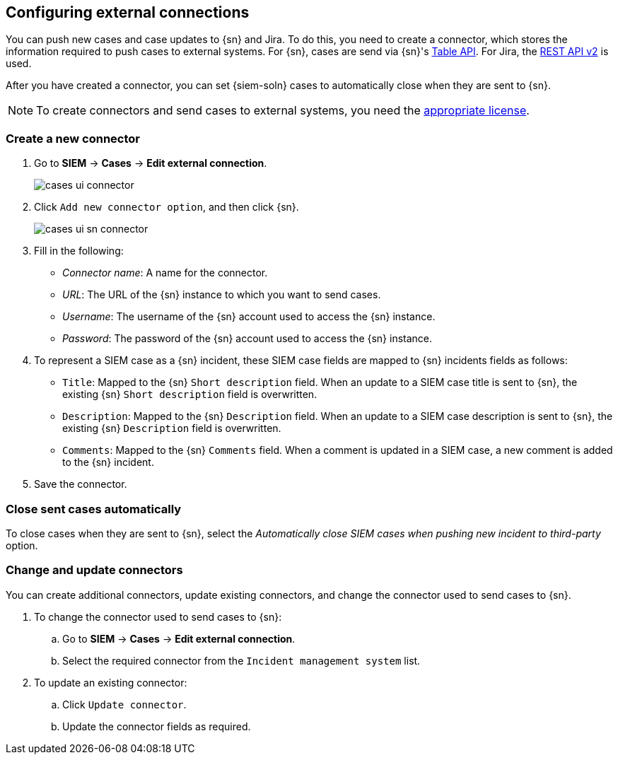 [[cases-ui-integrations]]
[role="xpack"]
== Configuring external connections

You can push new cases and case updates to {sn} and Jira. To do this, you need
to create a connector, which stores the information required to push cases to
external systems. For {sn}, cases are send via {sn}'s
https://developer.servicenow.com/dev.do#!/reference/api/madrid/rest/c_TableAPI[Table API]. For Jira, the
https://developer.atlassian.com/cloud/jira/platform/rest/v2/[REST API v2] is
used.

After you have created a connector, you can set {siem-soln} cases to
automatically close when they are sent to {sn}.

NOTE: To create connectors and send cases to external systems, you need the
https://www.elastic.co/subscriptions[appropriate license].

[float]
=== Create a new connector

. Go to *SIEM* -> *Cases* -> *Edit external connection*.
+
[role="screenshot"]
image::images/cases-ui-connector.png[]
. Click `Add new connector option`, and then click {sn}.
+
[role="screenshot"]
image::images/cases-ui-sn-connector.png[]
. Fill in the following:
* _Connector name_: A name for the connector.
* _URL_: The URL of the {sn} instance to which you want to send cases.
* _Username_: The username of the {sn} account used to access the {sn}
instance.
* _Password_: The password of the {sn} account used to access the {sn} instance.
. To represent a SIEM case as a {sn} incident, these SIEM case fields are
mapped to {sn} incidents fields as follows:
** `Title`: Mapped to the {sn} `Short description` field. When an update to a
SIEM case title is sent to {sn}, the existing {sn} `Short description` field is
overwritten.
** `Description`: Mapped to the {sn} `Description` field. When an update to a
SIEM case description is sent to {sn}, the existing {sn} `Description` field is
overwritten.
** `Comments`: Mapped to the {sn} `Comments` field. When a comment is updated
in a SIEM case, a new comment is added to the {sn} incident.
. Save the connector.

[float]
=== Close sent cases automatically

To close cases when they are sent to {sn}, select the
_Automatically close SIEM cases when pushing new incident to third-party_
option.

[float]
=== Change and update connectors

You can create additional connectors, update existing connectors, and change
the connector used to send cases to {sn}.

. To change the connector used to send cases to {sn}: 
.. Go to *SIEM* -> *Cases* -> *Edit external connection*.
.. Select the required connector from the `Incident management system` list.
. To update an existing connector:
.. Click `Update connector`.
.. Update the connector fields as required.